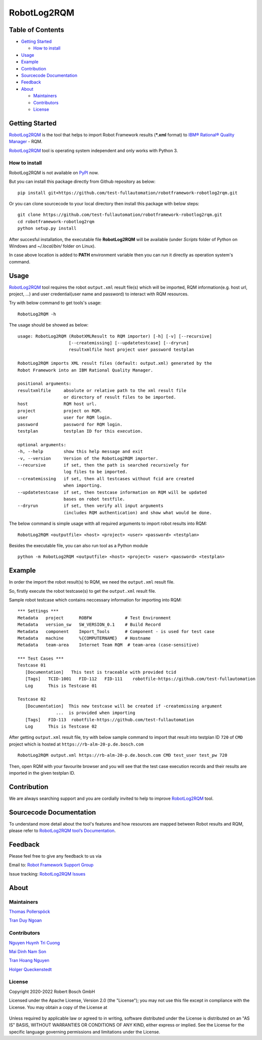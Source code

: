 .. Copyright 2020-2022 Robert Bosch GmbH

.. Licensed under the Apache License, Version 2.0 (the "License");
   you may not use this file except in compliance with the License.
   You may obtain a copy of the License at

.. http://www.apache.org/licenses/LICENSE-2.0

.. Unless required by applicable law or agreed to in writing, software
   distributed under the License is distributed on an "AS IS" BASIS,
   WITHOUT WARRANTIES OR CONDITIONS OF ANY KIND, either express or implied.
   See the License for the specific language governing permissions and
   limitations under the License.

RobotLog2RQM
================

Table of Contents
-----------------

-  `Getting Started <#getting-started>`__

   -  `How to install <#how-to-install>`__
-  `Usage <#usage>`__
-  `Example <#example>`__
-  `Contribution <#contribution>`__
-  `Sourcecode Documentation <#documentation>`__
-  `Feedback <#feedback>`__
-  `About <#about>`__

   -  `Maintainers <#maintainers>`__
   -  `Contributors <#contributors>`__
   -  `License <#license>`__
   
Getting Started
---------------

RobotLog2RQM_ is the tool that helps to import Robot Framework results 
(***.xml** format) to `IBM® Rational® Quality Manager`_ - RQM.

RobotLog2RQM_ tool is operating system independent and only works with 
Python 3.

How to install
~~~~~~~~~~~~~~
RobotLog2RQM is not available on PyPI_ now.

But you can install this package directly from Github repository as below:

::

   pip install git+https://github.com/test-fullautomation/robotframework-robotlog2rqm.git

Or you can clone sourcecode to your local directory then install this package 
with below steps:

::

   git clone https://github.com/test-fullautomation/robotframework-robotlog2rqm.git
   cd robotframework-robotlog2rqm
   python setup.py install

After succesful installation, the executable file **RobotLog2RQM** 
will be available (under *Scripts* folder of Python on Windows 
and *~/.local/bin/* folder on Linux).

In case above location is added to **PATH** environment variable 
then you can run it directly as operation system's command.

Usage
-----

RobotLog2RQM_ tool requires the robot ``output.xml`` result file(s) which will 
be imported, RQM information(e.g. host url, project, ...) and user 
credential(user name and password) to interact with RQM resources.

Try with below command to get tools's usage:

::

   RobotLog2RQM -h


The usage should be showed as below:

::

   usage: RobotLog2RQM (RobotXMLResult to RQM importer) [-h] [-v] [--recursive] 
                       [--createmissing] [--updatetestcase] [--dryrun] 
                       resultxmlfile host project user password testplan

   RobotLog2RQM imports XML result files (default: output.xml) generated by the 
   Robot Framework into an IBM Rational Quality Manager.

   positional arguments:
   resultxmlfile     absolute or relative path to the xml result file 
                     or directory of result files to be imported.
   host              RQM host url.
   project           project on RQM.
   user              user for RQM login.
   password          password for RQM login.
   testplan          testplan ID for this execution.

   optional arguments:
   -h, --help        show this help message and exit
   -v, --version     Version of the RobotLog2RQM importer.
   --recursive       if set, then the path is searched recursively for 
                     log files to be imported.
   --createmissing   if set, then all testcases without fcid are created 
                     when importing.
   --updatetestcase  if set, then testcase information on RQM will be updated 
                     bases on robot testfile.
   --dryrun          if set, then verify all input arguments 
                     (includes RQM authentication) and show what would be done.


The below command is simple usage witth all required arguments to import 
robot results into RQM:

::

   RobotLog2RQM <outputfile> <host> <project> <user> <password> <testplan>

Besides the executable file, you can also run tool as a Python module

::

   python -m RobotLog2RQM <outputfile> <host> <project> <user> <password> <testplan>


Example
-------
In order the import the robot result(s) to RQM, we need the ``output.xml`` result file.

So, firstly execute the robot testcase(s) to get the ``output.xml`` result file.

Sample robot testcase which contains neccessary information for importing into RQM:

::

   *** Settings ***
   Metadata   project      ROBFW             # Test Environment
   Metadata   version_sw   SW_VERSION_0.1    # Build Record
   Metadata   component    Import_Tools      # Component - is used for test case
   Metadata   machine      %{COMPUTERNAME}   # Hostname
   Metadata   team-area    Internet Team RQM  # team-area (case-sensitive)

   *** Test Cases ***
   Testcase 01
      [Documentation]   This test is traceable with provided tcid  
      [Tags]   TCID-1001   FID-112   FID-111    robotfile-https://github.com/test-fullautomation
      Log      This is Testcase 01

   Testcase 02
      [Documentation]  This new testcase will be created if -createmissing argument 
                  ...  is provided when importing
      [Tags]   FID-113  robotfile-https://github.com/test-fullautomation
      Log      This is Testcase 02

After getting ``output.xml`` result file, try with below sample command to 
import that result into testplan ID ``720`` of ``CMD`` project which is hosted 
at ``https://rb-alm-20-p.de.bosch.com`` 

::

   RobotLog2RQM output.xml https://rb-alm-20-p.de.bosch.com CMD test_user test_pw 720

Then, open RQM with your favourite browser and you will see that the test case 
execution records and their results are imported in the given testplan ID.

Contribution
------------
We are always searching support and you are cordially invited to help to improve 
RobotLog2RQM_ tool.

Sourcecode Documentation
------------------------
To understand more detail about the tool's features and how resources are mapped
between Robot results and RQM, please refer to 
`RobotLog2RQM tool’s Documentation`_.


Feedback
--------
Please feel free to give any feedback to us via

Email to: `Robot Framework Support Group`_

Issue tracking: `RobotLog2RQM Issues`_

About
-----

Maintainers
~~~~~~~~~~~
`Thomas Pollerspöck`_

`Tran Duy Ngoan`_

Contributors
~~~~~~~~~~~~

`Nguyen Huynh Tri Cuong`_

`Mai Dinh Nam Son`_

`Tran Hoang Nguyen`_

`Holger Queckenstedt`_


License
~~~~~~~

Copyright 2020-2022 Robert Bosch GmbH

Licensed under the Apache License, Version 2.0 (the "License");
you may not use this file except in compliance with the License.
You may obtain a copy of the License at

    |License: Apache v2|

Unless required by applicable law or agreed to in writing, software
distributed under the License is distributed on an "AS IS" BASIS,
WITHOUT WARRANTIES OR CONDITIONS OF ANY KIND, either express or implied.
See the License for the specific language governing permissions and
limitations under the License.


.. |License: Apache v2| image:: https://img.shields.io/pypi/l/robotframework.svg
   :target: http://www.apache.org/licenses/LICENSE-2.0.html
.. _IBM® Rational® Quality Manager: https://www.ibm.com/support/knowledgecenter/SSYMRC_6.0.2/com.ibm.rational.test.qm.doc/topics/c_qm_overview.html
.. _PyPI: https://pypi.org/
.. _Robot Framework Support Group: mailto:RobotFrameworkSupportGroup@bcn.bosch.com
.. _Thomas Pollerspöck: mailto:Thomas.Pollerspoeck@de.bosch.com
.. _Tran Duy Ngoan: mailto:Ngoan.TranDuy@vn.bosch.com
.. _Nguyen Huynh Tri Cuong: mailto:Cuong.NguyenHuynhTri@vn.bosch.com
.. _Mai Dinh Nam Son: mailto:Son.MaiDinhNam@vn.bosch.com
.. _Tran Hoang Nguyen: mailto:Nguyen.TranHoang@vn.bosch.com
.. _Holger Queckenstedt: mailto:Holger.Queckenstedt@de.bosch.com
.. _RobotLog2RQM: https://github.com/test-fullautomation/robotframework-robotlog2rqm
.. _RobotLog2RQM Issues: https://github.com/test-fullautomation/robotframework-robotlog2rqm/issues
.. _RobotLog2RQM tool’s Documentation: https://github.com/test-fullautomation/robotframework-robotlog2rqm/blob/develop/RobotLog2RQM/RobotLog2RQM.pdf
